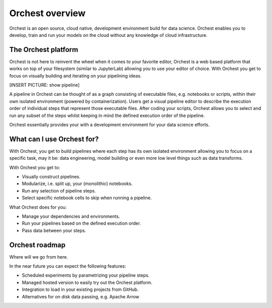 Orchest overview
================

Orchest is an open source, cloud native, development environment build for data science. Orchest
enables you to develop, train and run your models on the cloud without any knowledge of cloud
infrastructure.


The Orchest platform
--------------------

Orchest is not here to reinvent the wheel when it comes to your favorite editor, Orchest is a web
based platform that works on top of your filesystem (similar to JupyterLab) allowing you to use your
editor of choice. With Orchest you get to focus on visually building and iterating on your
pipelining ideas.

[INSERT PICTURE: show pipeline]

A pipeline in Orchest can be thought of as a graph consisting of executable files, e.g. notebooks or
scripts, within their own isolated environment (powered by containerization). Users get a visual
pipeline editor to describe the execution order of individual steps that represent those executable
files. After coding your scripts, Orchest allows you to select and run any subset of the steps
whilst keeping in mind the defined execution order of the pipeline.

Orchest essentially provides your with a development environment for your data science efforts.


What can I use Orchest for?
---------------------------

With Orchest, you get to build pipelines where each step has its own isolated environment allowing
you to focus on a specific task, may it be: data engineering, model building or even more low level
things such as data transforms.

With Orchest you get to:

* Visually construct pipelines.
* Modularize, i.e. split up, your (monolithic) notebooks.
* Run any selection of pipeline steps. 
* Select specific notebook cells to skip when running a pipeline.

What Orchest does for you:

* Manage your dependencies and environments.
* Run your pipelines based on the defined execution order.
* Pass data between your steps.


Orchest roadmap
---------------

Where will we go from here.

In the near future you can expect the following features:

* Scheduled experiments by parametrizing your pipeline steps.
* Managed hosted version to easily try out the Orchest platform.
* Integration to load in your existing projects from GitHub.
* Alternatives for on disk data passing, e.g. Apache Arrow
